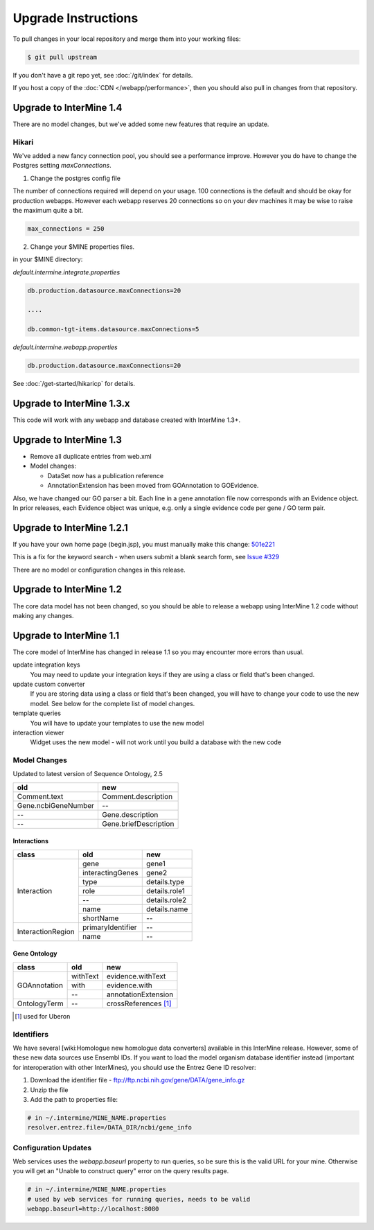 Upgrade Instructions
=======================

To pull changes in your local repository and merge them into your working files:

.. code-block:: bash

	$ git pull upstream

If you don't have a git repo yet, see :doc:`/git/index` for details.

If you host a copy of the :doc:`CDN </webapp/performance>`, then you should also pull in changes from
that repository.

Upgrade to InterMine 1.4
---------------------------------

There are no model changes, but we've added some new features that require an update.

Hikari
~~~~~~~~~~~~~~~~~~~~~~

We've added a new fancy connection pool, you should see a performance improve. However you do have to change the Postgres setting `maxConnections`. 

1. Change the postgres config file 

The number of connections required will depend on your usage. 100 connections is the default and should be okay for production webapps. However each webapp reserves 20 connections so on your dev machines it may be wise to raise the maximum quite a bit.

.. code-block:: properties

	max_connections = 250

2. Change your $MINE properties files.

in your $MINE directory:

`default.intermine.integrate.properties` 

.. code-block:: properties

	db.production.datasource.maxConnections=20
	
	....
	
	db.common-tgt-items.datasource.maxConnections=5

`default.intermine.webapp.properties`

.. code-block:: properties

	db.production.datasource.maxConnections=20

See :doc:`/get-started/hikaricp` for details.

Upgrade to InterMine 1.3.x
---------------------------------

This code will work with any webapp and database created with InterMine 1.3+.

Upgrade to InterMine 1.3
---------------------------------

* Remove all duplicate entries from web.xml
* Model changes:

  * DataSet now has a publication reference
  * AnnotationExtension has been moved from GOAnnotation to GOEvidence.

Also, we have changed our GO parser a bit. Each line in a gene annotation file now corresponds with an Evidence object. In prior releases, each Evidence object was unique, e.g. only a single evidence code per gene / GO term pair.

Upgrade to InterMine 1.2.1
---------------------------------

If you have your own home page (begin.jsp), you must manually make this change: `501e221 <https://github.com/intermine/intermine/commit/501e221ff1804d387cd3de7e69d99fc2fd943d41>`_

This is a fix for the keyword search - when users submit a blank search form, see `Issue #329 <https://github.com/intermine/intermine/issues/329>`_

There are no model or configuration changes in this release.

Upgrade to InterMine 1.2
---------------------------------

The core data model has not been changed, so you should be able to release a webapp
using InterMine 1.2 code without making any changes.

Upgrade to InterMine 1.1
---------------------------------

The core model of InterMine has changed in release 1.1 so you may encounter more errors than usual.

update integration keys
   	You may need to update your integration keys if they are using a class or field
        that's been changed.

update custom converter
	If you are storing data using a class or field that's been changed, you will have
        to change your code to use the new model. See below for the complete list of model
        changes.

template queries
	You will have to update your templates to use the new model

interaction viewer
	Widget uses the new model - will not work until you build a database with the new code

Model Changes
~~~~~~~~~~~~~~~~~~~~~~

Updated to latest version of Sequence Ontology, 2.5

===================   ============================
old                   new
===================   ============================
Comment.text          Comment.description
Gene.ncbiGeneNumber   --
--                    Gene.description
--                    Gene.briefDescription
===================   ============================

Interactions
^^^^^^^^^^^^^^

+-------------------+-------------------+----------------------+
| class             | old               | new                  |
+===================+===================+======================+
| Interaction       | gene              | gene1                |
+                   +-------------------+----------------------+
|                   | interactingGenes  | gene2                |
+                   +-------------------+----------------------+
|                   | type              | details.type         |
+                   +-------------------+----------------------+
|                   | role              | details.role1        |
+                   +-------------------+----------------------+
|                   | --                | details.role2        |
+                   +-------------------+----------------------+
|                   | name              | details.name         |
+                   +-------------------+----------------------+
|                   | shortName         | --                   |
+-------------------+-------------------+----------------------+
| InteractionRegion | primaryIdentifier | --                   |
+                   +-------------------+----------------------+
|                   | name              | --                   |
+-------------------+-------------------+----------------------+

Gene Ontology
^^^^^^^^^^^^^^

+--------------+------------+----------------------+
| class        | old        | new                  |
+==============+============+======================+
| GOAnnotation | withText   | evidence.withText    |
+              +------------+----------------------+
|              | with       | evidence.with        |
+              +------------+----------------------+
|              | --         | annotationExtension  |
+--------------+------------+----------------------+
| OntologyTerm | --         | crossReferences [1]_ |
+--------------+------------+----------------------+

.. [1] used for Uberon

Identifiers
~~~~~~~~~~~~~~~~~~~~~~

We have several [wiki:Homologue new homologue data converters] available in this InterMine release.
However, some of these new data sources use Ensembl IDs. If you want to load the model organism
database identifier instead (important for interoperation with other InterMines), you should use the
Entrez Gene ID resolver:

#. Download the identifier file - ftp://ftp.ncbi.nih.gov/gene/DATA/gene_info.gz
#. Unzip the file
#. Add the path to properties file:

.. code-block:: properties

	# in ~/.intermine/MINE_NAME.properties
	resolver.entrez.file=/DATA_DIR/ncbi/gene_info

Configuration Updates
~~~~~~~~~~~~~~~~~~~~~~

Web services uses the `webapp.baseurl` property to run queries, so be sure this is the valid URL for
your mine. Otherwise you will get an "Unable to construct query" error on the query results page.

.. code-block:: properties

	# in ~/.intermine/MINE_NAME.properties
	# used by web services for running queries, needs to be valid
	webapp.baseurl=http://localhost:8080
